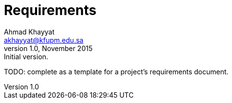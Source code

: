 Requirements
============
Ahmad Khayyat <akhayyat@kfupm.edu.sa>
v1.0, November 2015: Initial version.

TODO: complete as a template for a project's requirements document.
